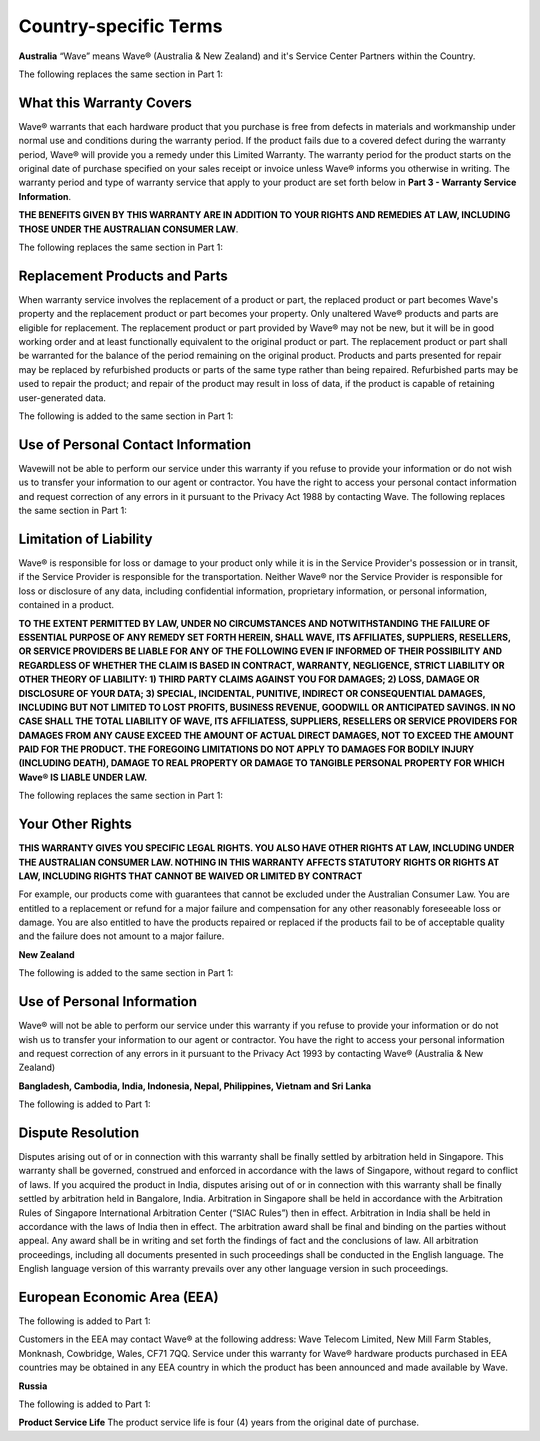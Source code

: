 Country-specific Terms
=======================

**Australia**
“Wave” means Wave® (Australia & New Zealand) and it's Service Center Partners within the Country. 

The following replaces the same section in Part 1:


What this Warranty Covers
-----------------------------------

Wave® warrants that each hardware product that you purchase is free from defects in materials and workmanship under normal use and conditions during the warranty period. If the product fails due to a covered defect during the warranty period, Wave® will provide you a remedy under this Limited Warranty. The warranty period for the product starts on the original date of purchase specified on your sales receipt or invoice unless Wave® informs you otherwise in writing. The warranty period and type of warranty service that apply to your product are set forth below in **Part 3 - Warranty Service Information**. 

**THE BENEFITS GIVEN BY THIS WARRANTY ARE IN ADDITION TO YOUR RIGHTS AND REMEDIES AT LAW, INCLUDING THOSE UNDER THE AUSTRALIAN CONSUMER LAW**. 

The following replaces the same section in Part 1:


Replacement Products and Parts
-----------------------------------

When warranty service involves the replacement of a product or part, the replaced product or part becomes Wave's property and the replacement product or part becomes your property. Only unaltered Wave® products and parts are eligible for replacement. The replacement product or part provided by Wave® may not be new, but it will be in good working order and at least functionally equivalent to the original product or part. The replacement product or part shall be warranted for the balance of the period remaining on the original product. Products and parts presented for repair may be replaced by refurbished products or parts of the same type rather than being repaired. Refurbished parts may be used to repair the product; and repair of the product may result in loss of data, if the product is capable of retaining user-generated data.

The following is added to the same section in Part 1:


Use of Personal Contact Information
----------------------------------------------------

Wavewill not be able to perform our service under this warranty if you refuse to provide your information or do not wish us to transfer your information to our agent or contractor. You have the right to access your personal contact information and request correction of any errors in it pursuant to the Privacy Act 1988 by contacting Wave. The following replaces the same section in Part 1:


Limitation of Liability
--------------------------------------------------------

Wave® is responsible for loss or damage to your product only while it is in the Service Provider's possession or in transit, if the Service Provider is responsible for the transportation. Neither Wave® nor the Service Provider is responsible for loss or disclosure of any data, including confidential information, proprietary information, or personal information, contained in a product. 

**TO THE EXTENT PERMITTED BY LAW, UNDER NO CIRCUMSTANCES AND NOTWITHSTANDING THE FAILURE OF ESSENTIAL PURPOSE OF ANY REMEDY SET FORTH HEREIN, SHALL WAVE, ITS AFFILIATES, SUPPLIERS, RESELLERS, OR SERVICE PROVIDERS BE LIABLE FOR ANY OF THE FOLLOWING EVEN IF INFORMED OF THEIR POSSIBILITY AND REGARDLESS OF WHETHER THE CLAIM IS BASED IN CONTRACT, WARRANTY, NEGLIGENCE, STRICT LIABILITY OR OTHER THEORY OF LIABILITY: 1) THIRD PARTY CLAIMS AGAINST YOU FOR DAMAGES; 2) LOSS, DAMAGE OR DISCLOSURE OF YOUR DATA; 3) SPECIAL, INCIDENTAL, PUNITIVE, INDIRECT OR CONSEQUENTIAL DAMAGES, INCLUDING BUT NOT LIMITED TO LOST PROFITS, BUSINESS REVENUE, GOODWILL OR ANTICIPATED SAVINGS. IN NO CASE SHALL THE TOTAL LIABILITY OF WAVE, ITS AFFILIATESS, SUPPLIERS, RESELLERS OR SERVICE PROVIDERS FOR DAMAGES FROM ANY CAUSE EXCEED THE AMOUNT OF ACTUAL DIRECT DAMAGES, NOT TO EXCEED THE AMOUNT PAID FOR THE PRODUCT. THE FOREGOING LIMITATIONS DO NOT APPLY TO DAMAGES FOR BODILY INJURY (INCLUDING DEATH), DAMAGE TO REAL PROPERTY OR DAMAGE TO TANGIBLE PERSONAL PROPERTY FOR WHICH Wave® IS LIABLE UNDER LAW.**

The following replaces the same section in Part 1:


Your Other Rights
--------------------------------------------------------

**THIS WARRANTY GIVES YOU SPECIFIC LEGAL RIGHTS. YOU ALSO HAVE OTHER RIGHTS AT LAW, INCLUDING UNDER THE AUSTRALIAN CONSUMER LAW. NOTHING IN THIS WARRANTY AFFECTS STATUTORY RIGHTS OR RIGHTS AT LAW, INCLUDING RIGHTS THAT CANNOT BE WAIVED OR LIMITED BY CONTRACT**

For example, our products come with guarantees that cannot be excluded under the Australian Consumer Law. You are entitled to a replacement or refund for a major failure and compensation for any other reasonably foreseeable loss or damage. You are also entitled to have the products repaired or replaced if the products fail to be of acceptable quality and the failure does not amount to a major failure.


**New Zealand**

The following is added to the same section in Part 1:


Use of Personal Information
---------------------------------

Wave® will not be able to perform our service under this warranty if you refuse to provide your information or do not wish us to transfer your information to our agent or contractor. You have the right to access your personal information and request correction of any errors in it pursuant to the Privacy Act 1993 by contacting Wave® (Australia & New Zealand)


**Bangladesh, Cambodia, India, Indonesia, Nepal,
Philippines, Vietnam and Sri Lanka**

The following is added to Part 1:


Dispute Resolution
---------------------------------

Disputes arising out of or in connection with this warranty shall be finally settled by arbitration held in Singapore. This warranty shall be governed, construed and enforced in accordance with the laws of Singapore, without regard to conflict of laws. If you acquired the product in India, disputes arising out of or in connection with this warranty shall be finally settled by arbitration held in Bangalore, India. Arbitration in Singapore shall be held in accordance with the Arbitration Rules of Singapore International Arbitration Center (“SIAC Rules”) then in effect. Arbitration in India shall be held in accordance with the laws of India then in effect. The arbitration award shall be final and binding on the parties without appeal. Any award shall be in writing and set forth the findings of fact and the conclusions of law. All arbitration proceedings, including all documents presented in such proceedings shall be conducted in the English language. The English language version of this warranty prevails over any other language version in such proceedings.


European Economic Area (EEA)
---------------------------------

The following is added to Part 1:

Customers in the EEA may contact Wave® at the following address: Wave Telecom Limited, New Mill Farm Stables, Monknash, Cowbridge, Wales, CF71 7QQ. Service under this warranty for Wave® hardware products purchased in EEA countries may be obtained in any EEA country in which the product has been announced and made available by Wave.


**Russia**

The following is added to Part 1:

**Product Service Life**
The product service life is four (4) years from the original date of purchase.

